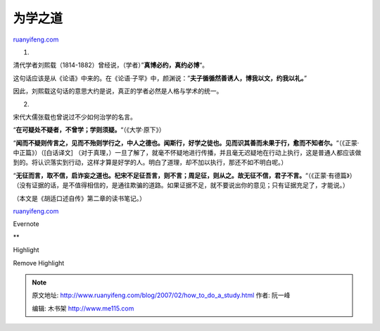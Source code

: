 .. _200702_how_to_do_a_study:

为学之道
===========================

`ruanyifeng.com <http://www.ruanyifeng.com/blog/2007/02/how_to_do_a_study.html>`__

1.

清代学者刘熙载（1814-1882）曾经说，（学者）”\ **真博必约，真约必博**\ “。

这句话应该是从《论语》中来的。在《论语·子罕》中，颜渊说：”\ **夫子循循然善诱人，博我以文，约我以礼。**\ ”

因此，刘熙载这句话的意思大约是说，真正的学者必然是人格与学术的统一。

2.

宋代大儒张载也曾说过不少如何治学的名言。

“\ **在可疑处不疑者，不曾学；学则须疑。**\ “（《大学·原下》）

“\ **闻而不疑则传言之，见而不殆则学行之，中人之德也。闻斯行，好学之徒也。见而识其善而未果于行，愈而不知者尔。**\ “（《正蒙·中正篇》）（[白话译文]
（对于真理，）一旦了解了，就毫不怀疑地进行传播，并且毫无迟疑地在行动上执行，这是普通人都应该做到的。将认识落实到行动，这样才算是好学的人。明白了道理，却不加以执行，那还不如不明白呢。）

“\ **无征而言，取不信，启诈妄之道也。杞宋不足征吾言，则不言；周足征，则从之。故无征不信，君子不言。**\ “（《正蒙·有德篇》）（没有证据的话，是不值得相信的，是通往欺骗的道路。如果证据不足，就不要说出你的意见；只有证据充足了，才能说。）

（本文是《胡适口述自传》第二章的读书笔记。）

`ruanyifeng.com <http://www.ruanyifeng.com/blog/2007/02/how_to_do_a_study.html>`__

Evernote

**

Highlight

Remove Highlight

.. note::
    原文地址: http://www.ruanyifeng.com/blog/2007/02/how_to_do_a_study.html 
    作者: 阮一峰 

    编辑: 木书架 http://www.me115.com